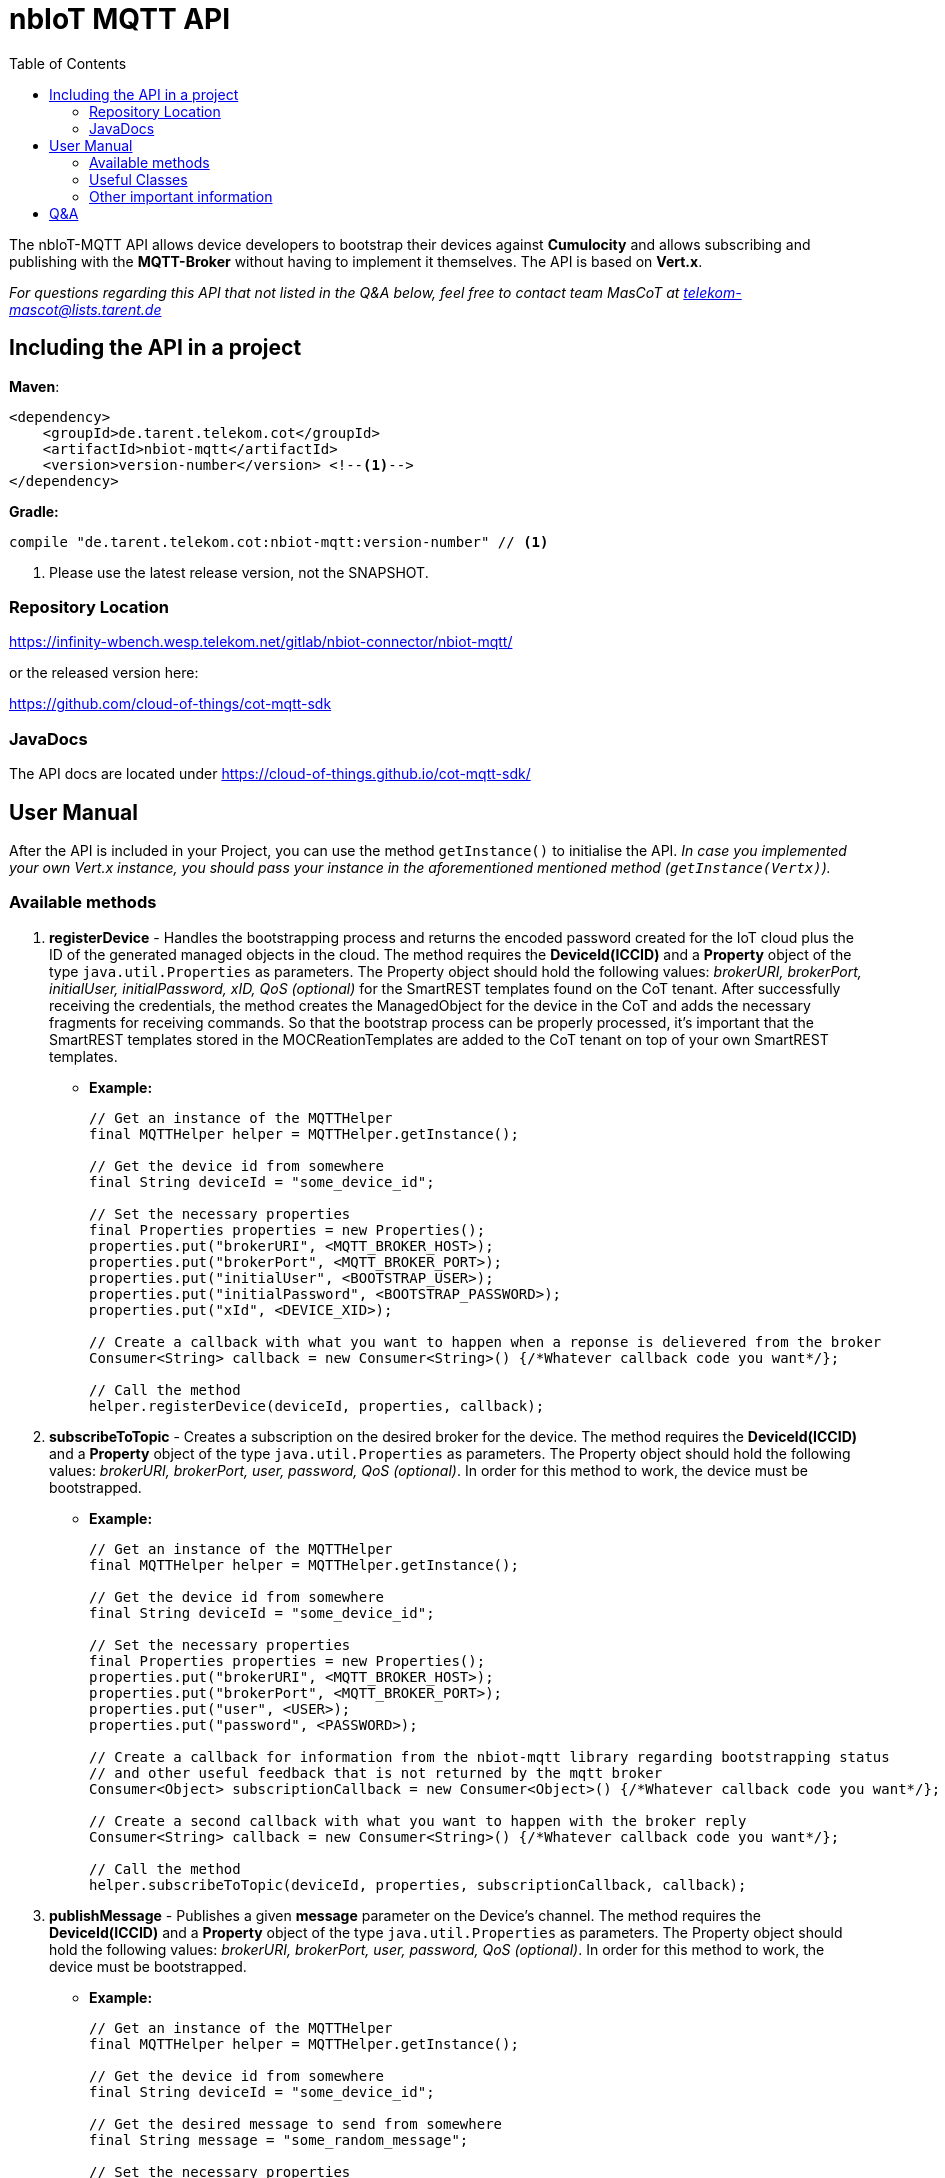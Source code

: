 = nbIoT MQTT API
:toc:

The nbIoT-MQTT API allows device developers to bootstrap their devices against
*Cumulocity* and allows subscribing and publishing with the *MQTT-Broker*
without having to implement it themselves. The API is based on *Vert.x*.

_For questions regarding this API that not listed in the Q&A below, feel free to
contact team MasCoT at telekom-mascot@lists.tarent.de_

== Including the API in a project

*Maven*:
[source,xml]
----
<dependency>
    <groupId>de.tarent.telekom.cot</groupId>
    <artifactId>nbiot-mqtt</artifactId>
    <version>version-number</version> <!--1-->
</dependency>
----

*Gradle:*
[source,groovy]
----
compile "de.tarent.telekom.cot:nbiot-mqtt:version-number" // <1>
----
<1> Please use the latest release version, not the SNAPSHOT.

=== Repository Location

https://infinity-wbench.wesp.telekom.net/gitlab/nbiot-connector/nbiot-mqtt/[https://infinity-wbench.wesp.telekom.net/gitlab/nbiot-connector/nbiot-mqtt/]

or the released version here:

https://github.com/cloud-of-things/cot-mqtt-sdk[https://github.com/cloud-of-things/cot-mqtt-sdk]

=== JavaDocs

The API docs are located under https://cloud-of-things.github.io/cot-mqtt-sdk/[https://cloud-of-things.github.io/cot-mqtt-sdk/]

== User Manual

After the API is included in your Project, you can use the method `getInstance()` to
initialise the API. _In case you implemented your own Vert.x instance, you
should pass your instance in the aforementioned mentioned method (`getInstance(Vertx)`)._

=== Available methods

. *registerDevice* - Handles the bootstrapping process and returns the encoded password
created for the IoT cloud plus the ID of the generated managed objects in the cloud.
The method requires the *DeviceId(ICCID)* and a *Property* object of the type
`java.util.Properties` as parameters. The Property object should hold the following
values: _brokerURI, brokerPort, initialUser, initialPassword, xID, QoS (optional)_
for the SmartREST templates found on the CoT tenant. After successfully
receiving the credentials, the method creates the ManagedObject for the device in
the CoT and adds the necessary fragments for receiving commands. So that the bootstrap
process can be properly processed, it's important that the SmartREST templates
stored in the MOCReationTemplates are added to the CoT tenant on top of your
own SmartREST templates.
** *Example:*
+
[source,java]
----
// Get an instance of the MQTTHelper
final MQTTHelper helper = MQTTHelper.getInstance();

// Get the device id from somewhere
final String deviceId = "some_device_id";

// Set the necessary properties
final Properties properties = new Properties();
properties.put("brokerURI", <MQTT_BROKER_HOST>);
properties.put("brokerPort", <MQTT_BROKER_PORT>);
properties.put("initialUser", <BOOTSTRAP_USER>);
properties.put("initialPassword", <BOOTSTRAP_PASSWORD>);
properties.put("xId", <DEVICE_XID>);

// Create a callback with what you want to happen when a reponse is delievered from the broker
Consumer<String> callback = new Consumer<String>() {/*Whatever callback code you want*/};

// Call the method
helper.registerDevice(deviceId, properties, callback);
----

. *subscribeToTopic* - Creates a subscription on the desired broker for the device.
The method requires the *DeviceId(ICCID)* and a *Property* object of the type
`java.util.Properties` as parameters. The Property object should hold the following
values: _brokerURI, brokerPort, user, password, QoS (optional)_. In order for this
method to work, the device must be bootstrapped.
** *Example:*
+
[source,java]
----
// Get an instance of the MQTTHelper
final MQTTHelper helper = MQTTHelper.getInstance();

// Get the device id from somewhere
final String deviceId = "some_device_id";

// Set the necessary properties
final Properties properties = new Properties();
properties.put("brokerURI", <MQTT_BROKER_HOST>);
properties.put("brokerPort", <MQTT_BROKER_PORT>);
properties.put("user", <USER>);
properties.put("password", <PASSWORD>);

// Create a callback for information from the nbiot-mqtt library regarding bootstrapping status
// and other useful feedback that is not returned by the mqtt broker
Consumer<Object> subscriptionCallback = new Consumer<Object>() {/*Whatever callback code you want*/};

// Create a second callback with what you want to happen with the broker reply
Consumer<String> callback = new Consumer<String>() {/*Whatever callback code you want*/};

// Call the method
helper.subscribeToTopic(deviceId, properties, subscriptionCallback, callback);
----

. *publishMessage* - Publishes a given *message* parameter on the Device's channel.
The method requires the *DeviceId(ICCID)* and a *Property* object of the type
`java.util.Properties` as parameters. The Property object should hold the following
values: _brokerURI, brokerPort, user, password, QoS (optional)_. In order for this
method to work, the device must be bootstrapped.
** *Example:*
+
[source,java]
----
// Get an instance of the MQTTHelper
final MQTTHelper helper = MQTTHelper.getInstance();

// Get the device id from somewhere
final String deviceId = "some_device_id";

// Get the desired message to send from somewhere
final String message = "some_random_message";

// Set the necessary properties
final Properties properties = new Properties();
properties.put("brokerURI", <MQTT_BROKER_HOST>);
properties.put("brokerPort", <MQTT_BROKER_PORT>);
properties.put("initialUser", <USER>);
properties.put("initialPassword", <PASSWORD>);

// Create a callback so that you can get an answer on whether or not the message was published
Consumer<Boolean> callback = new Consumer<Boolean>() {/*Whatever callback code you want*/};

// Call the method
helper.publishMessage(deviceId, message, properties, callback);
----

. *unsubscribeFromTopic* - Unsubscribes from the desired broker for the device.
The method requires the *DeviceId(ICCID)* and a *Property* object of the type
`java.util.Properties` as parameters. The Property object should hold the following
values: _brokerURI, brokerPort, user, password, QoS (optional)_. In order for this
method to work, the device must be bootstrapped.
** *Example:*
+
[source,java]
----
// Get an instance of the MQTTHelper
final MQTTHelper helper = MQTTHelper.getInstance();

// Get the device id from somewhere
final String deviceId = "some_device_id";

// Set the necessary properties
final Properties properties = new Properties();
properties.put("brokerURI", <MQTT_BROKER_HOST>);
properties.put("brokerPort", <MQTT_BROKER_PORT>);
properties.put("user", <USER>);
properties.put("password", <PASSWORD>);

// Create a callback so that you can get an answer on whether or not the unsubscribe was successful
Consumer<Boolean> callback = new Consumer<Boolean>() {/*Whatever callback code you want*/};

// Call the method
helper.unsubscribeFromTopic(deviceId, properties, callback);
----

=== Useful Classes
. In the *JsonHelper* class you can find static fields for all of the json/property keys, so
 this should be used when putting your properties together.

=== Other important information

* *_SSL_* This value can be turned off if the property `"ssl", "false"` ist set in
the Property object given in the above methods. If you want to use SSL, then you have
to either set the following Properties: `"keyStorePath", <pathToKeystore>`;
`"keyStorePassword", <keyStorePassword>` or create a Directory where the jar
file exists called "certificates" and place a client.jks file that contains both
certificates and uses the password "kVJEgEVwn3TB9BPA" within.

* *_QoS_* Needs to have one of the following values: *0* (at most once), *1*
(at least once), *2* (exactly once), or left empty if it doesn't matter.
+
_The default is always *1* (at least once)_.

Furthermore, all methods require at least one *Callback* so that the method results and
additional information can be processed.

== Q&A
[qanda]
How do I know which property keys exist?::
  Please see the JsonHelper class for all the available property keys and a short description
  of what they are used for.